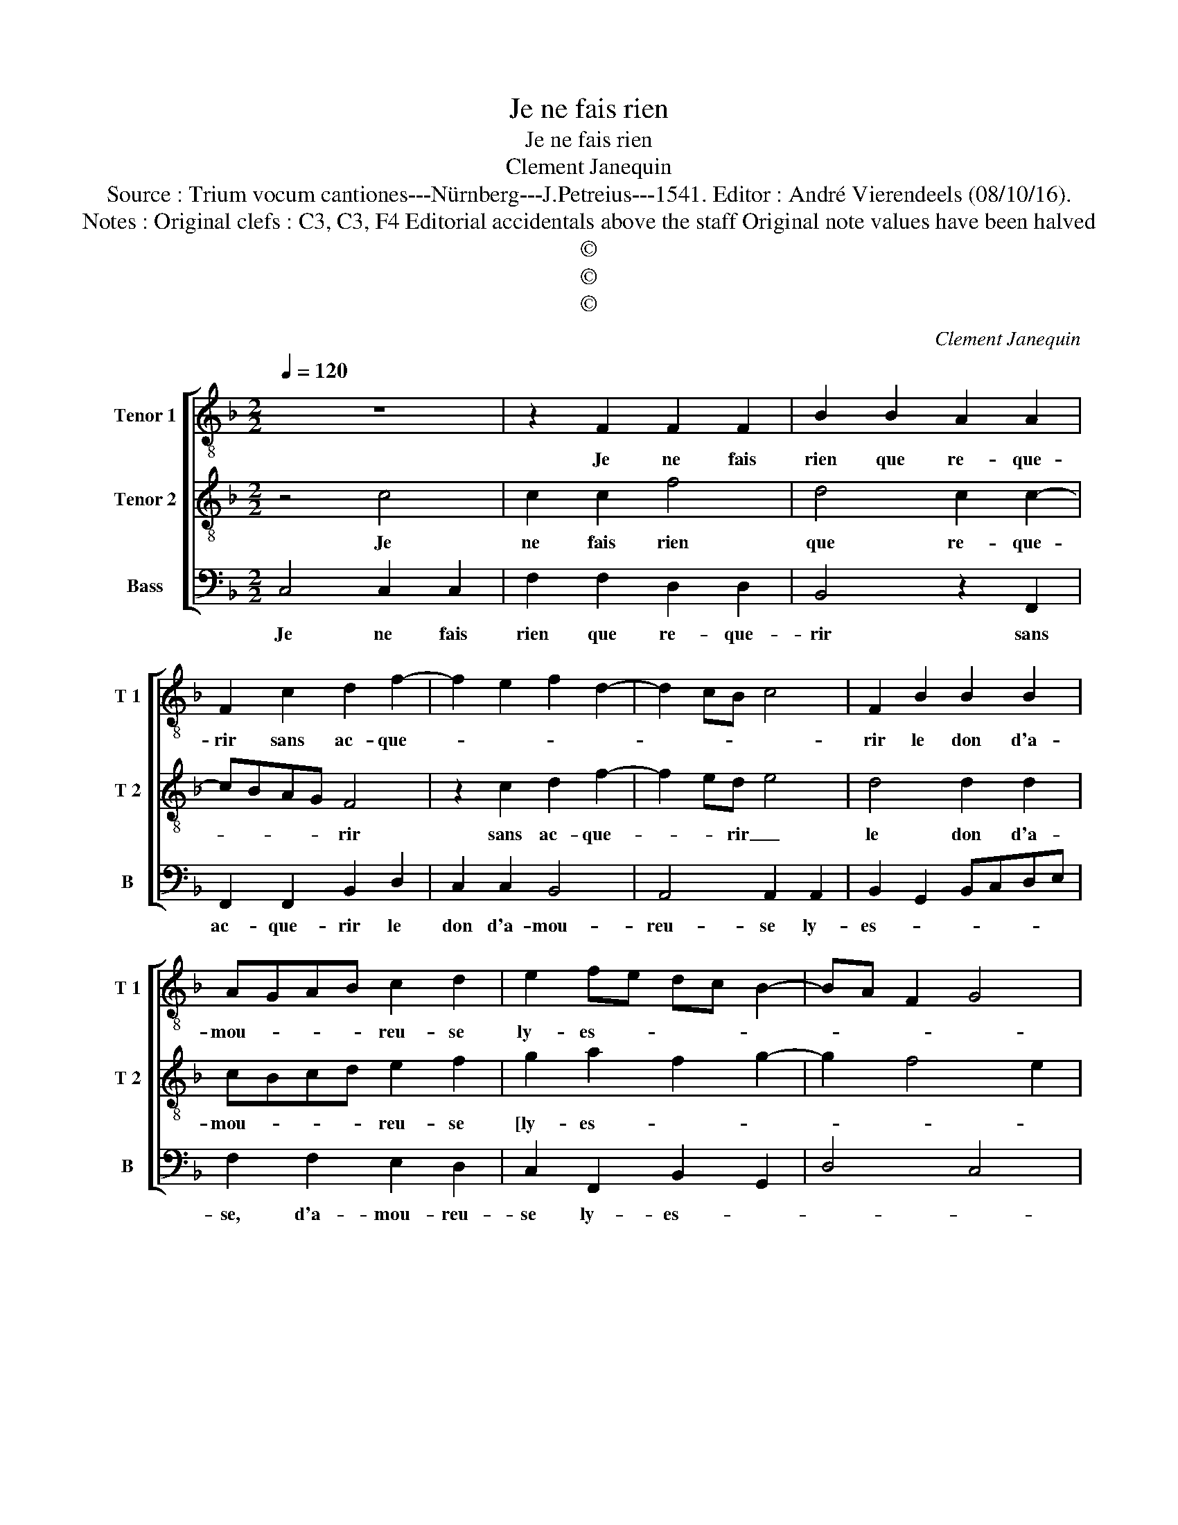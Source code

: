 X:1
T:Je ne fais rien
T:Je ne fais rien
T:Clement Janequin
T:Source : Trium vocum cantiones---Nürnberg---J.Petreius---1541. Editor : André Vierendeels (08/10/16). 
T:Notes : Original clefs : C3, C3, F4 Editorial accidentals above the staff Original note values have been halved
T:©
T:©
T:©
C:Clement Janequin
Z:©
%%score [ 1 2 3 ]
L:1/8
Q:1/4=120
M:2/2
K:F
V:1 treble-8 nm="Tenor 1" snm="T 1"
V:2 treble-8 nm="Tenor 2" snm="T 2"
V:3 bass nm="Bass" snm="B"
V:1
 z8 | z2 F2 F2 F2 | B2 B2 A2 A2 | F2 c2 d2 f2- | f2 e2 f2 d2- | d2 cB c4 | F2 B2 B2 B2 | %7
w: |Je ne fais|rien que re- que-|rir sans ac- que-|||rir le don d'a-|
 AGAB c2 d2 | e2 fe dc B2- | BA F2 G4 | F2 c2 A2 A2 | c3 B/A/ G4 | F4 z2 B2- | B2 A2 BcdB | %14
w: mou- * * * reu- se|ly- es- * * * *||e, las, ma mais-|tres- * * *|se, dic-|* tes quant _ _ _|
 c2 d4 c2 | BAGF G4 | F2 A2 A2 G2 | B2 c2 A2 c2 | d4 e4 | f8 | z2 F2 B2 A2 | G2 A3 G c2- | %22
w: _ es- *|* * * * se,|qu'il vous plai- ra|me se- cou- *||rir,|je ne fais|rien que re- que|
 c2 B2 c2 f2 | e2 c2 d4 | c8 | B2 F2 B2 A2 | G2 A3 G c2- | c2 B2 c2 f2 | e2 c2 d4 | c8 |] %30
w: _ rir sans ac-||que|rir, je ne fais|rien que re- que-|* rir sans ac-|* * que-|rir.|
V:2
 z4 c4 | c2 c2 f4 | d4 c2 c2- | cBAG F4 | z2 c2 d2 f2- | f2 ed e4 | d4 d2 d2 | cBcd e2 f2 | %8
w: Je|ne fais rien|que re- que-|* * * * rir|sans ac- que-|* * rir _|le don d'a-|mou- * * * reu- se|
 g2 a2 f2 g2- | g2 f4 e2 | f4 c4 | A2 A2 c3 B | A2 GF G4 | F4 f4 | e2 f2 g2 a2 | gf f4 e2 | %16
w: [ly- es- * *||e] las,|ma mais- tres- *||se, dic-|tes quant _ _|_ _ es- *|
 f4 z2 c2 | d2 e2 f2 e2- |"^#" e2 d4 c2 | d4 z2 c2 | f4 defd | e4 z2 e2 | d2 d2 c2 d2- | %23
w: se, qu'il|vous plai- ra me|_ se- cou-|rir, le|ne fais _ _ _|rien que|re- que- * rir|
"^-natural" d2 c4 B2 | c4 z2 c2 | f4 defd | e4 z2 e2 | d2 d2 c2 d2- |"^-natural" d2 c4 B2 | c8 |] %30
w: sans ac- que-|rir, je|ne fais _ _ _|rien que|re- que- rir sans|_ ac- que-|rir.|
V:3
 C,4 C,2 C,2 | F,2 F,2 D,2 D,2 | B,,4 z2 F,,2 | F,,2 F,,2 B,,2 D,2 | C,2 C,2 B,,4 | %5
w: Je ne fais|rien que re- que-|rir sans|ac- que- rir le|don d'a- mou-|
 A,,4 A,,2 A,,2 | B,,2 G,,2 B,,C,D,E, | F,2 F,2 E,2 D,2 | C,2 F,,2 B,,2 G,,2 | D,4 C,4 | F,,8 | %11
w: reu- se ly-|es- * * * * *|se, d'a- mou- reu-|se ly- es- *||se,|
 z2 F,2 E,2 C,2 | D,2 F,4 E,2 | F,4 B,,4 | z2 B,,4 A,,2 | B,,2 D,2 C,4 | F,,2 F,2 F,2 E,2 | %17
w: las, ma mais-|tres- * *|* se,|dic- tes|quant es- *|se, qu'il vous plai-|
 D,2 C,2 D,2 A,,2 | B,,4 A,,4 | z2 D,2 F,4 | D,4 B,,2 F,,2 | C,4 A,,4 | F,,2 G,,2 A,,2 B,,2- | %23
w: ra me se- *|cou- rir,|je ne|fais rien que|re- que-|rir sans ac- *|
 B,,2 C,2 G,,4 | z2 C,2 F,4 | D,4 B,,2 F,,2 | C,4 A,,4 | F,,2 G,,2 A,,2 B,,2- | B,,2 C,2 G,,4 | %29
w: * que- rir,|je ne|fais rien que|re- que-|rir sans ac- *|* * que-|
 C,8 |] %30
w: rir.|

